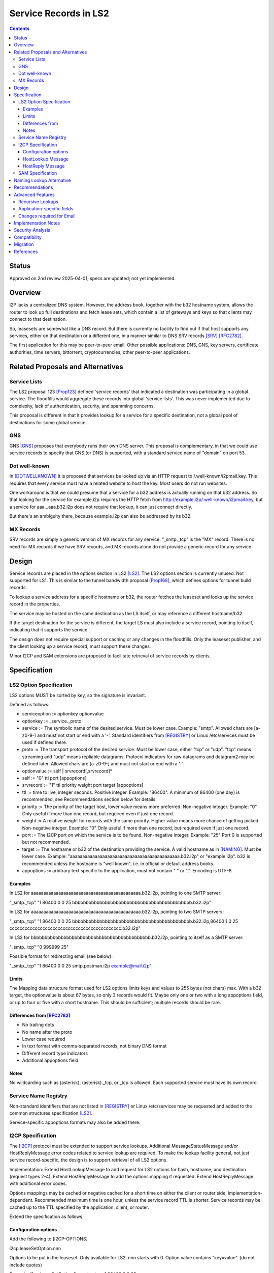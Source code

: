 ===================================
Service Records in LS2
===================================
.. meta::
    :author: zzz, orignal, eyedeekay
    :created: 2024-06-22
    :thread: http://zzz.i2p/topics/3641
    :lastupdated: 2025-04-03
    :status: Closed
    :target: 0.9.66

.. contents::


Status
======
Approved on 2nd review 2025-04-01; specs are updated; not yet implemented.


Overview
========

I2P lacks a centralized DNS system.
However, the address book, together with the b32 hostname system, allows
the router to look up full destinations and fetch lease sets, which contain
a list of gateways and keys so that clients may connect to that destination.

So, leasesets are somewhat like a DNS record. But there is currently no facility to
find out if that host supports any services, either on that destination or a different one,
in a manner similar to DNS SRV records [SRV]_ [RFC2782]_.

The first application for this may be peer-to-peer email.
Other possible applications: DNS, GNS, key servers, certificate authorities, time servers,
bittorrent, cryptocurrencies, other peer-to-peer applications.


Related Proposals and Alternatives
==================================

Service Lists
--------------

The LS2 proposal 123 [Prop123]_ defined 'service records' that indicated a destination
was participating in a global service. The floodfills would aggregate these records
into global 'service lists'.
This was never implemented due to complexity, lack of authentication,
security, and spamming concerns.

This proposal is different in that it provides lookup for a service for a specific destination,
not a global pool of destinations for some global service.

GNS
-----

GNS [GNS]_ proposes that everybody runs their own DNS server.
This proposal is complementary, in that we could use service records to specify
that GNS (or DNS) is supported, with a standard service name of "domain" on port 53.

Dot well-known
---------------

In [DOTWELLKNOWN]_ it is proposed that services be looked up via an HTTP request to
/.well-known/i2pmail.key. This requires that every service must have a related
website to host the key. Most users do not run websites.

One workaround is that we could presume that a service for a b32 address is actually
running on that b32 address. So that looking for the service for example.i2p requires
the HTTP fetch from http://example.i2p/.well-known/i2pmail.key, but
a service for aaa...aaa.b32.i2p does not require that lookup, it can just connect directly.

But there's an ambiguity there, because example.i2p can also be addressed by its b32.

MX Records
----------

SRV records are simply a generic version of MX records for any service.
"_smtp._tcp" is the "MX" record.
There is no need for MX records if we have SRV records, and MX records
alone do not provide a generic record for any service.


Design
======

Service records are placed in the options section in LS2 [LS2]_.
The LS2 options section is currently unused.
Not supported for LS1.
This is similar to the tunnel bandwidth proposal [Prop168]_,
which defines options for tunnel build records.

To lookup a service address for a specific hostname or b32, the router fetches the
leaseset and looks up the service record in the properties.

The service may be hosted on the same destination as the LS itself, or may reference
a different hostname/b32.

If the target destination for the service is different, the target LS must also
include a service record, pointing to itself, indicating that it supports the service.

The design does not require special support or caching or any changes in the floodfills.
Only the leaseset publisher, and the client looking up a service record,
must support these changes.

Minor I2CP and SAM extensions are proposed to facilitate retrieval of
service records by clients.



Specification
=============

LS2 Option Specification
---------------------------

LS2 options MUST be sorted by key, so the signature is invariant.

Defined as follows:

- serviceoption := optionkey optionvalue
- optionkey := _service._proto
- service := The symbolic name of the desired service. Must be lower case. Example: "smtp".
  Allowed chars are [a-z0-9-] and must not start or end with a '-'.
  Standard identifiers from [REGISTRY]_ or Linux /etc/services must be used if defined there.
- proto := The transport protocol of the desired service. Must be lower case, either "tcp" or "udp".
  "tcp" means streaming and "udp" means repliable datagrams.
  Protocol indicators for raw datagrams and datagram2 may be defined later.
  Allowed chars are [a-z0-9-] and must not start or end with a '-'.
- optionvalue := self | srvrecord[,srvrecord]*
- self := "0" ttl port [appoptions]
- srvrecord := "1" ttl priority weight port target [appoptions]
- ttl := time to live, integer seconds. Positive integer. Example: "86400".
  A minimum of 86400 (one day) is recommended, see Recommendations section below for details.
- priority := The priority of the target host, lower value means more preferred. Non-negative integer. Example: "0"
  Only useful if more than one record, but required even if just one record.
- weight := A relative weight for records with the same priority. Higher value means more chance of getting picked. Non-negative integer. Example: "0"
  Only useful if more than one record, but required even if just one record.
- port := The I2CP port on which the service is to be found. Non-negative integer. Example: "25"
  Port 0 is supported but not recommended.
- target := The hostname or b32 of the destination providing the service. A valid hostname as in [NAMING]_. Must be lower case.
  Example: "aaaaaaaaaaaaaaaaaaaaaaaaaaaaaaaaaaaaaaaaaaaa.b32.i2p" or "example.i2p".
  b32 is recommended unless the hostname is "well known", i.e. in official or default address books.
- appoptions := arbitrary text specific to the application, must not contain " " or ",". Encoding is UTF-8.

Examples
``````````

In LS2 for aaaaaaaaaaaaaaaaaaaaaaaaaaaaaaaaaaaaaaaaaaaa.b32.i2p, pointing to one SMTP server:

"_smtp._tcp" "1 86400 0 0 25 bbbbbbbbbbbbbbbbbbbbbbbbbbbbbbbbbbbbbbbbbbbb.b32.i2p"

In LS2 for aaaaaaaaaaaaaaaaaaaaaaaaaaaaaaaaaaaaaaaaaaaa.b32.i2p, pointing to two SMTP servers:

"_smtp._tcp" "1 86400 0 0 25 bbbbbbbbbbbbbbbbbbbbbbbbbbbbbbbbbbbbbbbbbbbb.b32.i2p,86400 1 0 25 cccccccccccccccccccccccccccccccccccccccccccc.b32.i2p"

In LS2 for bbbbbbbbbbbbbbbbbbbbbbbbbbbbbbbbbbbbbbbbbbbb.b32.i2p, pointing to itself as a SMTP server:

"_smtp._tcp" "0 999999 25"

Possible format for redirecting email (see below):

"_smtp._tcp" "1 86400 0 0 25 smtp.postman.i2p example@mail.i2p"


Limits
```````

The Mapping data structure format used for LS2 options limits keys and values to 255 bytes (not chars) max.
With a b32 target, the optionvalue is about 67 bytes, so only 3 records would fit.
Maybe only one or two with a long appoptions field, or up to four or five with a short hostname.
This should be sufficient; multiple records should be rare.


Differences from [RFC2782]_
````````````````````````````

- No trailing dots
- No name after the proto
- Lower case required
- In text format with comma-separated records, not binary DNS format
- Different record type indicators
- Additional appoptions field


Notes
`````

No wildcarding such as (asterisk), (asterisk)._tcp, or _tcp is allowed.
Each supported service must have its own record.



Service Name Registry
----------------------

Non-standard identifiers that are not listed in [REGISTRY]_ or Linux /etc/services
may be requested and added to the common structures specification [LS2]_.

Service-specific appoptions formats may also be added there.


I2CP Specification
------------------

The [I2CP]_ protocol must be extended to support service lookups.
Additional MessageStatusMessage and/or HostReplyMessage error codes related to service lookup
are required.
To make the lookup facility general, not just service record-specific,
the design is to support retrieval of all LS2 options.

Implementation: Extend HostLookupMessage to add request for
LS2 options for hash, hostname, and destination (request types 2-4).
Extend HostReplyMessage to add the options mapping if requested.
Extend HostReplyMessage with additional error codes.

Options mappings may be cached or negative cached for a short time on either the client or router side,
implementation-dependent. Recommended maximum time is one hour, unless the service record TTL is shorter.
Service records may be cached up to the TTL specified by the application, client, or router.

Extend the specification as follows:

Configuration options
`````````````````````
Add the following to [I2CP-OPTIONS]

i2cp.leaseSetOption.nnn

Options to be put in the leaseset. Only available for LS2.
nnn starts with 0. Option value contains "key=value".
(do not include quotes)

Example:
i2cp.leaseSetOption.0=_smtp._tcp=1 86400 0 0 25 bbbbbbbbbbbbbbbbbbbbbbbbbbbbbbbbbbbbbbbbbbbb.b32.i2p


HostLookup Message
``````````````````

- Lookup type 2: Hash lookup, request options mapping
- Lookup type 3: Hostname lookup, request options mapping
- Lookup type 4: Destination lookup, request options mapping

For lookup type 4, item 5 is a Destination.



HostReply Message
``````````````````

For lookup types 2-4, the router must fetch the leaseset,
even if the lookup key is in the address book.

If successful, the HostReply will contain the options Mapping
from the leaseset, and includes it as item 5 after the destination.
If there are no options in the Mapping, or the leaseset was version 1,
it will still be included as an empty Mapping (two bytes: 0 0).
All options from the leaseset will be included, not just service record options.
For example, options for parameters defined in the future may be present.

On leaseset lookup failure, the reply will contain a new error code 6 (Leaseset lookup failure)
and will not include a mapping.
When error code 6 is returned, the Destination field may or may not be present.
It will be present if a hostname lookup in the address book was successful,
or if a previous lookup was successful and the result was cached,
or if the Destination was present in the lookup message (lookup type 4).

If a lookup type is not supported,
the reply will contain a new error code 7 (lookup type unsupported).



SAM Specification
------------------

The [SAMv3]_ protocol must be extended to support service lookups.

Extend NAMING LOOKUP as follows:

NAMING LOOKUP NAME=example.i2p OPTIONS=true requests the options mapping in the reply.

NAME may be a full base64 destination when OPTIONS=true.

If the destination lookup was successful and options were present in the leaseset,
then in the reply, following the destination,
will be one or more options in the form of OPTION:key=value.
Each option will have a separate OPTION: prefix.
All options from the leaseset will be included, not just service record options.
For example, options for parameters defined in the future may be present.
Example:

NAMING REPLY RESULT=OK NAME=example.i2p VALUE=base64dest OPTION:_smtp._tcp="1 86400 0 0 25 bbbbbbbbbbbbbbbbbbbbbbbbbbbbbbbbbbbbbbbbbbbb.b32.i2p"

Keys containing '=', and keys or values containing a newline,
are considered invalid and the key/value pair will be removed from the reply.

If there are no options found in the leaseset, or if the leaseset was version 1,
then the response will not include any options.

If OPTIONS=true was in the lookup, and the leaseset is not found, a new result value LEASESET_NOT_FOUND will be returned.


Naming Lookup Alternative
==========================

An alternative design was considered, to support lookups of services
as a full hostname, for example _smtp._tcp.example.i2p,
by updating [NAMING]_ to specify handling of hostnames starting with '_'.
This was rejected for two reasons:

- I2CP and SAM changes would still be necessary to pass through the TTL and port information to the client.
- It would not be a general facility that could be used to retrieve other LS2
  options that could be defined in the future.


Recommendations
================

Servers should specify a TTL of at least 86400, and the standard port for the application.



Advanced Features
==================

Recursive Lookups
----------------------

It may be desirable to support recursive lookups, where each successive leaseset
is checked for a service record pointing to another leaseset, DNS-style.
This is probably not necessary, at least in an initial implementation.

TODO



Application-specific fields
-----------------------------

It may be desirable to have application-specific data in the service record.
For example, the operator of example.i2p may wish to indicate that email should
be forwarded to example@mail.i2p. The "example@" part would need to be in a separate field
of the service record, or stripped from the target.

Even if the operator runs his own email service, he may wish to indicate that
email should be sent to example@example.i2p. Most I2P services are run by a single person.
So a separate field may be helpful here as well.

TODO how to do this in a generic way


Changes required for Email
------------------------------

Out of the scope of this proposal. See [DOTWELLKNOWN]_ for a discussion.


Implementation Notes
=====================

Caching of service records up to the TTL may be done by the router or the application,
implementation-dependent. Whether to cache persistently is also implementation-dependent.

Lookups must also lookup the target leaseset and verify it contains a "self" record
before returning the target destination to the client.


Security Analysis
=================

As the leaseset is signed, any service records within it are authenticated by the signing key of the destination.

The service records are public and visible to floodfills, unless the leaseset is encrypted.
Any router requesting the leaseset will be able to see the service records.

A SRV record other than "self" (i.e., one that points to a different hostname/b32 target)
does not require the consent of the targeted hostname/b32.
It's not clear if a redirection of a service to an arbitrary destination could facilitate some
sort of attack, or what the purpose of such an attack would be.
However, this proposal mitigates such an attack by requiring that the target
also publish a "self" SRV record. Implementers must check for a "self" record
in the leaseset of the target.


Compatibility
===============

LS2: No issues. All known implementations currently ignore the options field in LS2,
and correctly skip over a non-empty options field.
This was verified in testing by both Java I2P and i2pd during the development of LS2.
LS2 was implemented in 0.9.38 in 2016 and is well-supported by all router implementations.
The design does not require special support or caching or any changes in the floodfills.

Naming: '_' is not a valid character in i2p hostnames.

I2CP: Lookup types 2-4 should not be sent to routers below the minimum API version
at which it is supported (TBD).

SAM: Java SAM server ignores additional keys/values such as OPTIONS=true.
i2pd should as well, to be verified.
SAM clients will not get the additional values in the reply unless requested with OPTIONS=true.
No version bump should be necessary.


Migration
=========

Implementations may add support at any time, no coordination is needed,
except for an agreement on the effective API version for the I2CP changes.
SAM compatibility versions for each implementation will be documented in the SAM spec.


References
==========

.. [DOTWELLKNOWN]
    http://i2pforum.i2p/viewtopic.php?p=3102

.. [I2CP]
    {{ spec_url('i2cp') }}

.. [I2CP-OPTIONS]
    {{ site_url('docs/protocol/i2cp', True) }}

.. [LS2]
    {{ spec_url('common-structures') }}

.. [GNS]
    http://zzz.i2p/topcs/1545

.. [NAMING]
    {{ site_url('docs/naming', True) }}

.. [Prop123]
    {{ proposal_url('123') }}

.. [Prop168]
    {{ proposal_url('168') }}

.. [REGISTRY]
    http://www.dns-sd.org/ServiceTypes.html

.. [RFC2782]
    https://datatracker.ietf.org/doc/html/rfc2782

.. [SAMv3]
    {{ site_url('docs/api/samv3') }}

.. [SRV]
    https://en.wikipedia.org/wiki/SRV_record
